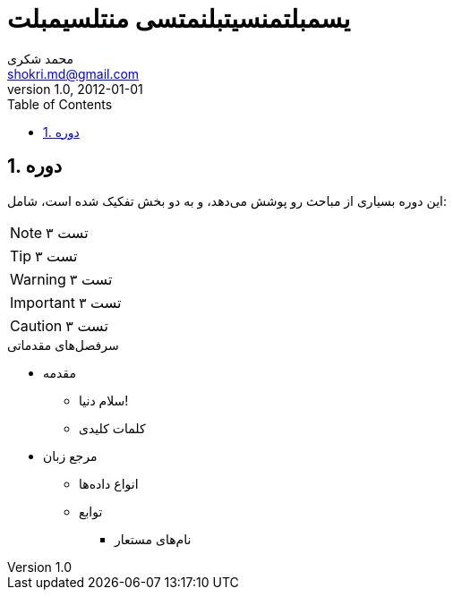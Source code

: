 = یسمبلتمنسیتبلنمتسی منتلسیمبلت
Doc Writer <doc.writer@asciidoc.org>
v1.0, 2012-01-01
:author:    محمد شکری
:email:     shokri.md@gmail.com
:lang:      fa
:dir:       rtl
:direction: rtl
:toc:       right
:numbered:

== دوره

این دوره بسیاری از مباحث رو پوشش می‌دهد، و به دو بخش تفکیک شده است، شامل:

NOTE: تست ۳

TIP: تست ۳

WARNING: تست ۳

IMPORTANT: تست ۳

CAUTION: تست ۳

.سرفصل‌های مقدماتی
* مقدمه
** سلام دنیا!
** کلمات کلیدی
* مرجع زبان
** انواع داده‌ها
** توابع
*** نام‌های مستعار
